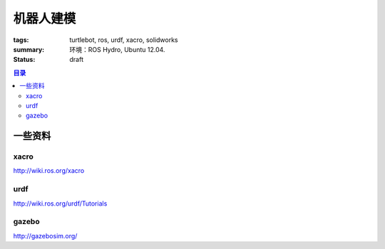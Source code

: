 机器人建模
######################################

:tags: turtlebot, ros, urdf, xacro, solidworks
:summary: 

	环境：ROS Hydro, Ubuntu 12.04.

:status: draft

.. contents:: 目录

一些资料
=====================
xacro
---------
http://wiki.ros.org/xacro

urdf
---------
http://wiki.ros.org/urdf/Tutorials

gazebo
-----------
http://gazebosim.org/